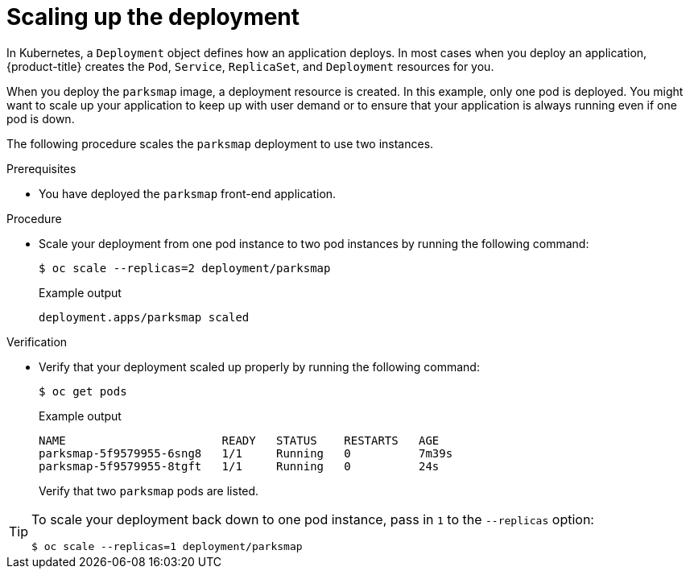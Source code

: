 // Module included in the following assemblies:
//
// * tutorials/dev-app-cli.adoc

:_mod-docs-content-type: PROCEDURE
[id="getting-started-cli-scaling-app_{context}"]
= Scaling up the deployment

In Kubernetes, a `Deployment` object defines how an application deploys. In most cases when you deploy an application, {product-title} creates the `Pod`, `Service`, `ReplicaSet`, and `Deployment` resources for you.

When you deploy the `parksmap` image, a deployment resource is created. In this example, only one pod is deployed. You might want to scale up your application to keep up with user demand or to ensure that your application is always running even if one pod is down.

The following procedure scales the `parksmap` deployment to use two instances.

.Prerequisites

* You have deployed the `parksmap` front-end application.

.Procedure

* Scale your deployment from one pod instance to two pod instances by running the following command:
+
[source,terminal]
----
$ oc scale --replicas=2 deployment/parksmap
----
+
.Example output
[source,text]
----
deployment.apps/parksmap scaled
----

.Verification

* Verify that your deployment scaled up properly by running the following command:
+
[source,terminal]
----
$ oc get pods
----
+
.Example output
[source,terminal]
----
NAME                       READY   STATUS    RESTARTS   AGE
parksmap-5f9579955-6sng8   1/1     Running   0          7m39s
parksmap-5f9579955-8tgft   1/1     Running   0          24s
----
+
Verify that two `parksmap` pods are listed.

[TIP]
====
To scale your deployment back down to one pod instance, pass in `1` to the `--replicas` option:

[source,terminal]
----
$ oc scale --replicas=1 deployment/parksmap
----
====
